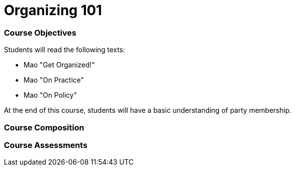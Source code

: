 = Organizing 101

=== Course Objectives
// List what your students will learn from the course here

Students will read the following texts:

- Mao "Get Organized!"

- Mao "On Practice"

- Mao "On Policy"

At the end of this course, students will have a basic understanding of party membership. 

=== Course Composition
// What will your course look like? Lecture? Hands-on?
// This can be up to the teachers and their conditions, but the method used must be approved by the committee chair.

=== Course Assessments
// How will students be assessed for their knowledge?
// There **must** be a form of testing to ensure student comprehension. 
